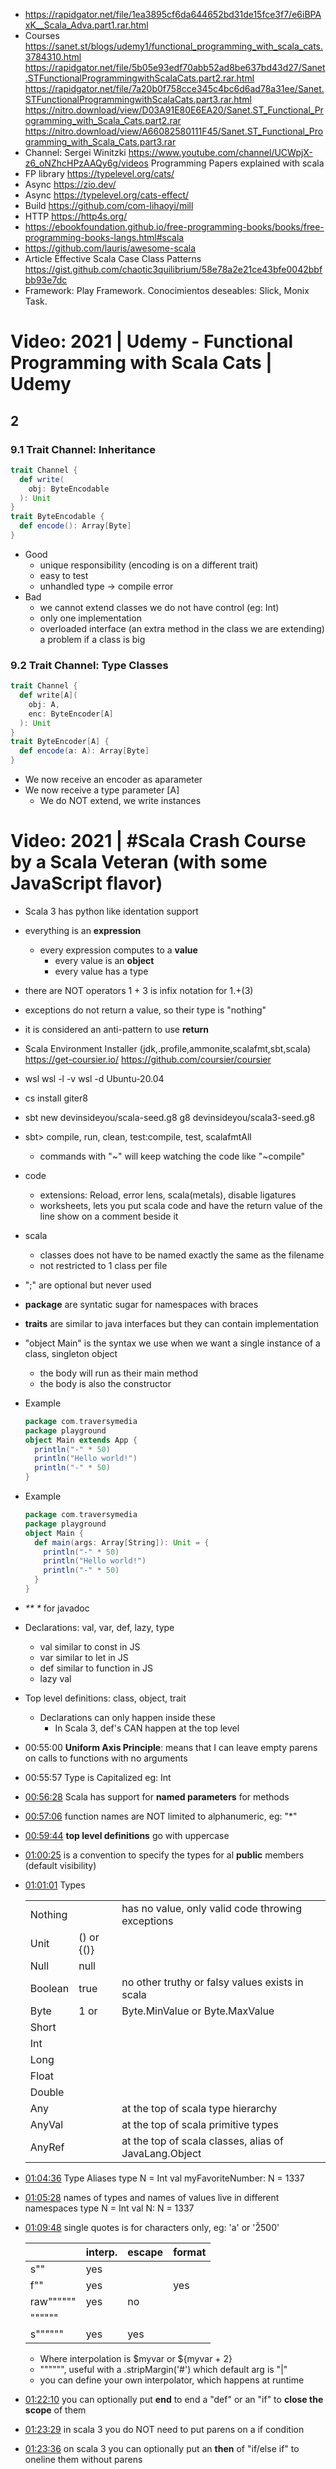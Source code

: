 - https://rapidgator.net/file/1ea3895cf6da644652bd31de15fce3f7/e6iBPAxK__Scala_Adva.part1.rar.html
- Courses https://sanet.st/blogs/udemy1/functional_programming_with_scala_cats.3784310.html
  https://rapidgator.net/file/5b05e93edf70abb52ad8be637bd43d27/Sanet.STFunctionalProgrammingwithScalaCats.part2.rar.html
  https://rapidgator.net/file/7a20b0f758cce345c4bc6d6ad78a31ee/Sanet.STFunctionalProgrammingwithScalaCats.part3.rar.html
  https://nitro.download/view/D03A91E80E6EA20/Sanet.ST_Functional_Programming_with_Scala_Cats.part2.rar
  https://nitro.download/view/A66082580111F45/Sanet.ST_Functional_Programming_with_Scala_Cats.part3.rar
- Channel: Sergei Winitzki https://www.youtube.com/channel/UCWpjX-z6_oNZhcHPzAAQy6g/videos
  Programming Papers explained with scala
- FP library https://typelevel.org/cats/
- Async https://zio.dev/
- Async https://typelevel.org/cats-effect/
- Build https://github.com/com-lihaoyi/mill
- HTTP https://http4s.org/
- https://ebookfoundation.github.io/free-programming-books/books/free-programming-books-langs.html#scala
- https://github.com/lauris/awesome-scala
- Article Effective Scala Case Class Patterns
  https://gist.github.com/chaotic3quilibrium/58e78a2e21ce43bfe0042bbfbb93e7dc
- Framework: Play Framework.
  Conocimientos deseables: Slick, Monix Task.
* Video: 2021 | Udemy - Functional Programming with Scala Cats | Udemy
** 2
*** 9.1 Trait Channel: Inheritance
#+begin_src scala
  trait Channel {
    def write(
      obj: ByteEncodable
    ): Unit
  }
  trait ByteEncodable {
    def encode(): Array[Byte]
  }
#+end_src
- Good
  * unique responsibility (encoding is on a different trait)
  * easy to test
  * unhandled type -> compile error
- Bad
  * we cannot extend classes we do not have control (eg: Int)
  * only one implementation
  * overloaded interface (an extra method in the class we are extending)
    a problem if a class is big
*** 9.2 Trait Channel: Type Classes
#+begin_src scala
  trait Channel {
    def write[A](
      obj: A,
      enc: ByteEncoder[A]
    ): Unit
  }
  trait ByteEncoder[A] {
    def encode(a: A): Array[Byte]
  }
#+end_src
- We now receive an encoder as aparameter
- We now receive a type parameter [A]
  - We do NOT extend, we write instances
* Video: 2021 | #Scala Crash Course by a Scala Veteran (with some JavaScript flavor)
- Scala 3 has python like identation support
- everything is an *expression*
  - every expression computes to a *value*
    - every value is an *object*
    - every value has a type
- there are NOT operators
  1 + 3
  is infix notation for
  1.+(3)
- exceptions do not return a value, so their type is "nothing"
- it is considered an anti-pattern to use *return*
- Scala Environment Installer (jdk,.profile,ammonite,scalafmt,sbt,scala)
  https://get-coursier.io/
  https://github.com/coursier/coursier
- wsl
  wsl -l -v
  wsl -d Ubuntu-20.04
- cs install giter8
- sbt new devinsideyou/scala-seed.g8
  g8 devinsideyou/scala3-seed.g8
- sbt> compile, run, clean, test:compile, test, scalafmtAll
  - commands with "~" will keep watching the code like "~compile"
- code
  - extensions: Reload, error lens, scala(metals), disable ligatures
  - worksheets, lets you put scala code and have the return value of the line show on a comment beside it
- scala
  - classes does not have to be named exactly the same as the filename
  - not restricted to 1 class per file
- ";" are optional but never used
- *package* are syntatic sugar for namespaces with braces
- *traits* are similar to java interfaces but they can contain implementation
- "object Main" is the syntax we use when we want a single instance of a class, singleton object
  - the body will run as their main method
  - the body is also the constructor
- Example
  #+begin_src scala
  package com.traversymedia
  package playground
  object Main extends App {
    println("-" * 50)
    println("Hello world!")
    println("-" * 50)
  }
  #+end_src
- Example
  #+begin_src scala
  package com.traversymedia
  package playground
  object Main {
    def main(args: Array[String]): Unit = {
      println("-" * 50)
      println("Hello world!")
      println("-" * 50)
    }
  }
  #+end_src
- /** */ for javadoc
- Declarations: val, var, def, lazy, type
  - val similar to const    in JS
  - var similar to let      in JS
  - def similar to function in JS
  - lazy val
- Top level definitions: class, object, trait
  - Declarations can only happen inside these
    - In Scala 3, def's CAN happen at the top level
- 00:55:00 *Uniform Axis Principle*: means that I can leave empty parens on calls to functions with no arguments
- 00:55:57 Type is Capitalized eg: Int
- [[file:///home/sendai/disk2/videos/Programming/scala/%23Scala%20Crash%20Course%20by%20a%20Scala%20Veteran%20(with%20some%20JavaScript%20flavor)%20%5B-xRfJcwhy7A%5D.mp4][00:56:28]] Scala has support for *named parameters* for methods
- [[file:///home/sendai/disk2/videos/Programming/scala/%23Scala%20Crash%20Course%20by%20a%20Scala%20Veteran%20(with%20some%20JavaScript%20flavor)%20%5B-xRfJcwhy7A%5D.mp4][00:57:06]] function names are NOT limited to alphanumeric, eg: "*"
- [[file:///home/sendai/disk2/videos/Programming/scala/%23Scala%20Crash%20Course%20by%20a%20Scala%20Veteran%20(with%20some%20JavaScript%20flavor)%20%5B-xRfJcwhy7A%5D.mp4][00:59:44]] *top level definitions* go with uppercase
- [[file:///home/sendai/disk2/videos/Programming/scala/%23Scala%20Crash%20Course%20by%20a%20Scala%20Veteran%20(with%20some%20JavaScript%20flavor)%20%5B-xRfJcwhy7A%5D.mp4][01:00:25]] is a convention to specify the types for al *public* members (default visibility)
- [[file:///home/sendai/disk2/videos/Programming/scala/%23Scala%20Crash%20Course%20by%20a%20Scala%20Veteran%20(with%20some%20JavaScript%20flavor)%20%5B-xRfJcwhy7A%5D.mp4][01:01:01]] Types
  | Nothing |            | has no value, only valid code throwing exceptions     |
  | Unit    | () or {()} |                                                       |
  | Null    | null       |                                                       |
  | Boolean | true       | no other truthy or falsy values exists in scala       |
  | Byte    | 1 or       | Byte.MinValue or Byte.MaxValue                        |
  | Short   |            |                                                       |
  | Int     |            |                                                       |
  | Long    |            |                                                       |
  | Float   |            |                                                       |
  | Double  |            |                                                       |
  | Any     |            | at the top of scala type hierarchy                    |
  | AnyVal  |            | at the top of scala primitive types                   |
  | AnyRef  |            | at the top of scala classes, alias of JavaLang.Object |
- [[file:///home/sendai/disk2/videos/Programming/scala/%23Scala%20Crash%20Course%20by%20a%20Scala%20Veteran%20(with%20some%20JavaScript%20flavor)%20%5B-xRfJcwhy7A%5D.mp4][01:04:36]] Type Aliases
  type N = Int
  val myFavoriteNumber: N = 1337
- [[file:///home/sendai/disk2/videos/Programming/scala/%23Scala%20Crash%20Course%20by%20a%20Scala%20Veteran%20(with%20some%20JavaScript%20flavor)%20%5B-xRfJcwhy7A%5D.mp4][01:05:28]] names of types and names of values live in different namespaces
  type N = Int
  val N: N = 1337
- [[file:///home/sendai/disk2/videos/Programming/scala/%23Scala%20Crash%20Course%20by%20a%20Scala%20Veteran%20(with%20some%20JavaScript%20flavor)%20%5B-xRfJcwhy7A%5D.mp4][01:09:48]] single quotes is for characters only, eg: 'a' or '\u2500'
  |           | interp. | escape | format |
  |-----------+---------+--------+--------|
  | s""       | yes     |        |        |
  | f""       | yes     |        | yes    |
  | raw"""""" | yes     | no     |        |
  | """"""    |         |        |        |
  | s""""""   | yes     | yes    |        |
  |-----------+---------+--------+--------|
  - Where interpolation is $myvar or ${myvar + 2}
  - """""", useful with a .stripMargin('#') which default arg is "|"
  - you can define your own interpolator, which happens at runtime
- [[file:///home/sendai/disk2/videos/Programming/scala/%23Scala%20Crash%20Course%20by%20a%20Scala%20Veteran%20(with%20some%20JavaScript%20flavor)%20%5B-xRfJcwhy7A%5D.mp4][01:22:10]] you can optionally put *end* to end a "def" or an "if" to *close the scope* of them
- [[file:///home/sendai/disk2/videos/Programming/scala/%23Scala%20Crash%20Course%20by%20a%20Scala%20Veteran%20(with%20some%20JavaScript%20flavor)%20%5B-xRfJcwhy7A%5D.mp4][01:23:29]] in scala 3 you do NOT need to put parens on a if condition
- [[file:///home/sendai/disk2/videos/Programming/scala/%23Scala%20Crash%20Course%20by%20a%20Scala%20Veteran%20(with%20some%20JavaScript%20flavor)%20%5B-xRfJcwhy7A%5D.mp4][01:23:36]] on scala 3 you can optionally put an *then* of "if/else if" to oneline them without parens
- [[file:///home/sendai/disk2/videos/Programming/scala/%23Scala%20Crash%20Course%20by%20a%20Scala%20Veteran%20(with%20some%20JavaScript%20flavor)%20%5B-xRfJcwhy7A%5D.mp4][01:24:25]] in scala (==) delegates to .equals()
- [[file:///home/sendai/disk2/videos/Programming/scala/%23Scala%20Crash%20Course%20by%20a%20Scala%20Veteran%20(with%20some%20JavaScript%20flavor)%20%5B-xRfJcwhy7A%5D.mp4][01:25:58]] Scala 3 has a more type safe (==) than Scala 2
  - While in Java and Scala equality (==) is defined for Any
  - Scala gives a warning when doing it with different types
- [[file:///home/sendai/disk2/videos/Programming/scala/%23Scala%20Crash%20Course%20by%20a%20Scala%20Veteran%20(with%20some%20JavaScript%20flavor)%20%5B-xRfJcwhy7A%5D.mp4][01:27:56]] methods support default argument
  def loop(acc: Int = 0): Unit
- [[file:///home/sendai/disk2/videos/Programming/scala/%23Scala%20Crash%20Course%20by%20a%20Scala%20Veteran%20(with%20some%20JavaScript%20flavor)%20%5B-xRfJcwhy7A%5D.mp4][01:27:09]] Scala has *tail recursion*
  - It will rewrite the method to use a loop (usually more performant)
- [[file:///home/sendai/disk2/videos/Programming/scala/%23Scala%20Crash%20Course%20by%20a%20Scala%20Veteran%20(with%20some%20JavaScript%20flavor)%20%5B-xRfJcwhy7A%5D.mp4][01:28:28]] @scala.annotation.tailrec we mark the method as being tail recursive
- [[file:///home/sendai/disk2/videos/Programming/scala/%23Scala%20Crash%20Course%20by%20a%20Scala%20Veteran%20(with%20some%20JavaScript%20flavor)%20%5B-xRfJcwhy7A%5D.mp4][01:30:31]] "do while" loops are deprecated, due *do* being used elsewhere
- [[file:///home/sendai/disk2/videos/Programming/scala/%23Scala%20Crash%20Course%20by%20a%20Scala%20Veteran%20(with%20some%20JavaScript%20flavor)%20%5B-xRfJcwhy7A%5D.mp4][01:30:38]] no "for loop" but instead *for comprehensions*
- [[file:///home/sendai/disk2/videos/Programming/scala/%23Scala%20Crash%20Course%20by%20a%20Scala%20Veteran%20(with%20some%20JavaScript%20flavor)%20%5B-xRfJcwhy7A%5D.mp4][01:31:19]] function signature: parens are optional on args if only 1
  eg: (Int) => String
- [[file:///home/sendai/disk2/videos/Programming/scala/%23Scala%20Crash%20Course%20by%20a%20Scala%20Veteran%20(with%20some%20JavaScript%20flavor)%20%5B-xRfJcwhy7A%5D.mp4][01:33:30]] List(1,2,3).foreach(println)
- [[file:///home/sendai/disk2/videos/Programming/scala/%23Scala%20Crash%20Course%20by%20a%20Scala%20Veteran%20(with%20some%20JavaScript%20flavor)%20%5B-xRfJcwhy7A%5D.mp4][01:35:03]] in Scala 3, eta-expansion is deprecated for defs with an empty parameter list
- [[file:///home/sendai/disk2/videos/Programming/scala/%23Scala%20Crash%20Course%20by%20a%20Scala%20Veteran%20(with%20some%20JavaScript%20flavor)%20%5B-xRfJcwhy7A%5D.mp4][01:37:49]] arrow functions (=>)
- [[file:///home/sendai/disk2/videos/Programming/scala/%23Scala%20Crash%20Course%20by%20a%20Scala%20Veteran%20(with%20some%20JavaScript%20flavor)%20%5B-xRfJcwhy7A%5D.mp4][01:40:01]] on a method call of 1 argument you can use {} instead of ()
- [[file:///home/sendai/disk2/videos/Programming/scala/%23Scala%20Crash%20Course%20by%20a%20Scala%20Veteran%20(with%20some%20JavaScript%20flavor)%20%5B-xRfJcwhy7A%5D.mp4][01:43:02]] case match with previous var value
  - lowercase val, use backticks
    #+begin_src scala
  val four = 4
  highOrderFunction {
    case `four` => Console.GREEN + four + Console.RESET
    case other  => other.toString
  }
    #+end_src
  - with uppercase val, no backticks
        #+begin_src scala
  val Four = 4
  highOrderFunction {
    case Four => Console.GREEN + Four + Console.RESET
    case other  => other.toString
  }
    #+end_src
- [[file:///home/sendai/disk2/videos/Programming/scala/%23Scala%20Crash%20Course%20by%20a%20Scala%20Veteran%20(with%20some%20JavaScript%20flavor)%20%5B-xRfJcwhy7A%5D.mp4][01:43:31]] case guard
  #+begin_src scala
    highOrderFunction {
      case x if x % 2 == 0 => Console.GREEN + x + Console.RESET
      case other => other.toString
    }
  #+end_src
- [[file:///home/sendai/disk2/videos/Programming/scala/%23Scala%20Crash%20Course%20by%20a%20Scala%20Veteran%20(with%20some%20JavaScript%20flavor)%20%5B-xRfJcwhy7A%5D.mp4][01:45:24]] match/case and (_*) and (if) guard
  #+begin_src scala
    val result =
      List(1,2,3,4,5,6,7,8,9) match {
        case List(_,_,third,fourth,_*) if third == fourth - 1 => true
        case _ => false
      }
  #+end_src
- [[file:///home/sendai/disk2/videos/Programming/scala/%23Scala%20Crash%20Course%20by%20a%20Scala%20Veteran%20(with%20some%20JavaScript%20flavor)%20%5B-xRfJcwhy7A%5D.mp4][01:46:16]] val pattern match (destructuring?)
  - dangerous in case of missing "cases", it will throw an exception
    #+begin_src scala
      val 1337 = 1337
      val List(_,_,third,fourth, rest @ _*) = List(1,2,3,4,5,6,7)
    #+end_src
- [[file:///home/sendai/disk2/videos/Programming/scala/%23Scala%20Crash%20Course%20by%20a%20Scala%20Veteran%20(with%20some%20JavaScript%20flavor)%20%5B-xRfJcwhy7A%5D.mp4][01:50:08]] try/catch/case
  #+begin_src scala
    val result: Int =
      try println(1 / 0)
      catch {
        case e: ArithmeticException =>
          print(Console.RED)
          e.printStackTrace()
          print(Console.RESET)
      }
    finally println("no worries, it's all good")
  #+end_src
- [[file:///home/sendai/disk2/videos/Programming/scala/%23Scala%20Crash%20Course%20by%20a%20Scala%20Veteran%20(with%20some%20JavaScript%20flavor)%20%5B-xRfJcwhy7A%5D.mp4][01:52:34]] in scala if something is named .apply() then you don't need to call it
  #+begin_src scala
    val a = Array("what", "is")
    val b = Array.apply("what", "is")
    println(a(2))
  #+end_src
- [[file:///home/sendai/disk2/videos/Programming/scala/%23Scala%20Crash%20Course%20by%20a%20Scala%20Veteran%20(with%20some%20JavaScript%20flavor)%20%5B-xRfJcwhy7A%5D.mp4][01:54:58]] a.update(key, value) can be written as const(key) = value
- [[file:///home/sendai/disk2/videos/Programming/scala/%23Scala%20Crash%20Course%20by%20a%20Scala%20Veteran%20(with%20some%20JavaScript%20flavor)%20%5B-xRfJcwhy7A%5D.mp4][01:56:11]] never import scala.collection.mutable.<BUILDERS>, otherwise you shadow the immutable
  - import scala.collections.mutable
    mutable.ArraySeq(1,2,3)
- [[file:///home/sendai/disk2/videos/Programming/scala/%23Scala%20Crash%20Course%20by%20a%20Scala%20Veteran%20(with%20some%20JavaScript%20flavor)%20%5B-xRfJcwhy7A%5D.mp4][01:57:58]] Iterable(1,2,3,4), Seq(), List(), IndexedSeq(), Vector(), Set()
  - scala.collection.immutable.HashSet()
  - must be the same type to have a non Any type
  - Iterable() defaults to List()
  - IndexedSeq() default to Vector()
- mutable collections vs immutable collections
  - immutable need to be imported
  - import can happen anywhere
  - fruits.mapInPlace(_.reverse).foreach(println)
    fruits.map(_.reverse).foreach(println)
  - is weird to use immutable functions (map) on mutable collections
- [[file:///home/sendai/disk2/videos/Programming/scala/%23Scala%20Crash%20Course%20by%20a%20Scala%20Veteran%20(with%20some%20JavaScript%20flavor)%20%5B-xRfJcwhy7A%5D.mp4][02:07:08]] Map((1,"1"),(2,"2")) or Map(1 -> "1", 2 -> "2")
- [[file:///home/sendai/disk2/videos/Programming/scala/%23Scala%20Crash%20Course%20by%20a%20Scala%20Veteran%20(with%20some%20JavaScript%20flavor)%20%5B-xRfJcwhy7A%5D.mp4][02:11:03]] Range(start = 0, end = 10, step = 2) or Range.inclusive()
  - 0 to 9
  - 0 until 9 foreach println
  - 0 until 9 by 2 foreach println
- [[file:///home/sendai/disk2/videos/Programming/scala/%23Scala%20Crash%20Course%20by%20a%20Scala%20Veteran%20(with%20some%20JavaScript%20flavor)%20%5B-xRfJcwhy7A%5D.mp4][02:14:18]] for comprehension
  #+begin_src scala
    for (i <- 0 to 9)
      println(i)
    val a =
      for (i <- 0 to 9)
        yield i + 2
    // c -> n , creates a tuple
    val b =
      for (c <- 'a' to 'h')
        yield for (n <- 0 to 9)
          yield c -> n).flatten
  #+end_src
- nested for comprehension
  #+begin_src scala
    val b =
      for (c <- 'a' to 'h')
        yield for (n <- 0 to 9)
          yield c -> n).flatten
  #+end_src
- nested for comprehension can also be understand as succesion of map's
  #+begin_src scala
    val c =
      ('a' to 'h').flatMap { c =>
        (0 to 8).map { n =>
          c -> n
        }
      }
  #+end_src
- nested for comprehension (;)
  #+begin_src scala
    for(c <- 'a' to 'h'; n <- 0 to 8)
      yield c -> n
    // OR
    for {
      c <- 'a' to 'h'
      n <- 0 to 8 if n % 2 == 0
    } yield c -> n
  #+end_src
- [[file:///home/sendai/disk2/videos/Programming/scala/%23Scala%20Crash%20Course%20by%20a%20Scala%20Veteran%20(with%20some%20JavaScript%20flavor)%20%5B-xRfJcwhy7A%5D.mp4][02:24:45]] (::) prepend to list
- [[file:///home/sendai/disk2/videos/Programming/scala/%23Scala%20Crash%20Course%20by%20a%20Scala%20Veteran%20(with%20some%20JavaScript%20flavor)%20%5B-xRfJcwhy7A%5D.mp4][02:24:06]] if a function ends with a color (:) is right associative
  0 :: list
  list.::(0)
- [[file:///home/sendai/disk2/videos/Programming/scala/%23Scala%20Crash%20Course%20by%20a%20Scala%20Veteran%20(with%20some%20JavaScript%20flavor)%20%5B-xRfJcwhy7A%5D.mp4][02:25:31]] (+:) preppend to a non-list
- [[file:///home/sendai/disk2/videos/Programming/scala/%23Scala%20Crash%20Course%20by%20a%20Scala%20Veteran%20(with%20some%20JavaScript%20flavor)%20%5B-xRfJcwhy7A%5D.mp4][02:25:31]] (:+) append to list
  list :+ 3
- [[file:///home/sendai/disk2/videos/Programming/scala/%23Scala%20Crash%20Course%20by%20a%20Scala%20Veteran%20(with%20some%20JavaScript%20flavor)%20%5B-xRfJcwhy7A%5D.mp4][02:25:54]] (:::) concatenate list
- [[file:///home/sendai/disk2/videos/Programming/scala/%23Scala%20Crash%20Course%20by%20a%20Scala%20Veteran%20(with%20some%20JavaScript%20flavor)%20%5B-xRfJcwhy7A%5D.mp4][02:26:10]] (++) concatenate other things
- [[file:///home/sendai/disk2/videos/Programming/scala/%23Scala%20Crash%20Course%20by%20a%20Scala%20Veteran%20(with%20some%20JavaScript%20flavor)%20%5B-xRfJcwhy7A%5D.mp4][02:27:18]] Set(), no ordered (can only add (+) or concatenate (++))
  - NOT prepend or append
- [[file:///home/sendai/disk2/videos/Programming/scala/%23Scala%20Crash%20Course%20by%20a%20Scala%20Veteran%20(with%20some%20JavaScript%20flavor)%20%5B-xRfJcwhy7A%5D.mp4][02:28:17]] Map(), no ordered
- [[file:///home/sendai/disk2/videos/Programming/scala/%23Scala%20Crash%20Course%20by%20a%20Scala%20Veteran%20(with%20some%20JavaScript%20flavor)%20%5B-xRfJcwhy7A%5D.mp4][02:30:44]] import scala.jdk.CollectionConverts._
  #+begin_src scala
  val hashSet = {
    val result = new java.util.HashSet[Int]
    result.add(1)
    result
  }
  val scalSet = hashSet.asScala // Set(1)
  val javaSet = scalaSet.asJava // [1]
  #+end_src
- [[file:///home/sendai/disk2/videos/Programming/scala/%23Scala%20Crash%20Course%20by%20a%20Scala%20Veteran%20(with%20some%20JavaScript%20flavor)%20%5B-xRfJcwhy7A%5D.mp4][02:31:18]] variable args parameter list (Int*)
  #+begin_src scala
    object MyCollection {
      def apply(ints: Int): Seq[Int] =
        ints
    }
    val c1 = MyCollection()
  #+end_src
- [[file:///home/sendai/disk2/videos/Programming/scala/%23Scala%20Crash%20Course%20by%20a%20Scala%20Veteran%20(with%20some%20JavaScript%20flavor)%20%5B-xRfJcwhy7A%5D.mp4][02:35:01]] def plus(a: Int)(b: Int): Int = a + b
  is syntactic sugar for curried functions
  def plus(a: Int): Int => Int = b => a + b
  plus(1)(2)
- [[file:///home/sendai/disk2/videos/Programming/scala/%23Scala%20Crash%20Course%20by%20a%20Scala%20Veteran%20(with%20some%20JavaScript%20flavor)%20%5B-xRfJcwhy7A%5D.mp4][02:37:09]] scala class & constructors
  #+begin_src scala
    class Calculator(a: Int) {
      println("body of the class is executed during construction")
      def add(b: Int): Int = a + b
      def subtract(b: Int): Int = a - b
    }
    type C = Calculator
    val c = new Calculator(a = 1)
    val result = c.add(b = 2)
    println(result)
    println(c.substract(b = 2))
  #+end_src
- [[file:///home/sendai/disk2/videos/Programming/scala/%23Scala%20Crash%20Course%20by%20a%20Scala%20Veteran%20(with%20some%20JavaScript%20flavor)%20%5B-xRfJcwhy7A%5D.mp4][02:41:11]] scala object
  #+begin_src scala
    object C // Is the same as doing
    val C = {
      class C$
      new C$
    }
  #+end_src
- [[file:///home/sendai/disk2/videos/Programming/scala/%23Scala%20Crash%20Course%20by%20a%20Scala%20Veteran%20(with%20some%20JavaScript%20flavor)%20%5B-xRfJcwhy7A%5D.mp4][02:41:30]] companion object, similar to a static method in Java
  #+begin_src scala
    object Calculator {
      private var _calculatorsCreated: Int = 0
      def calculatorsCreated: Int = _calculatorsCreated // getter
      private def calculatorsCreated_=(newVAlue: Int): Unit // setter
        _calculatorsCreated = newValue
    }
    class Calculator(a: Int) {
      Calculator.calculatorsCreated += 1
      def add()
      def subtract()
    }
  #+end_src
- [[file:///home/sendai/disk2/videos/Programming/scala/%23Scala%20Crash%20Course%20by%20a%20Scala%20Veteran%20(with%20some%20JavaScript%20flavor)%20%5B-xRfJcwhy7A%5D.mp4][02:45:29]] scala traits, they can have implementation or be abstract
  #+begin_src scala
    trait Add {
      def add(b: Int): Int
    }
    class Calculator(a: Int) extends Add {
      override def add(b: Int) Int = a + b
    }
  #+end_src
* Video: 2013 | 1 - Functional Programming Principles In Scala | Martin Odesky
** Lecture 1
** Lecture 2
** Lecture 3
** Lecture 4
** Lecture 5
** Lecture 6
** Lecture 7
** Lecture 8
** Lecture 9
* Video
** Course
- Introduction to Programming and Problem Solving Using Scala
  https://www.youtube.com/playlist?list=PLLMXbkbDbVt9MIJ9DV4ps-_trOzWtphYO
- 3rd - Parallel Programming
  https://www.youtube.com/channel/UCFVAx3NnF3HpQawLY6KR2DQ
- 4th - Big Data Analysis with Scala and Spark
  https://www.youtube.com/channel/UCaezz_KRVlM7GZdxf-4eoPA
- (Udemy) RockTheJVM - Scala functioning and programming for beginners
  https://www.youtube.com/playlist?list=PL15cIG7aNbhtZxLafzxmld750BcFw-9Ek
- (Udemy) RockTheJVM - Advance Scala and functional Programming
  https://www.youtube.com/playlist?list=PL15cIG7aNbhshROiDuYpFTwoCRXeyBNYx
* Binary
** Compatibility
#+begin_src
Scala doesn't have binary compatibility, you can't even use a library compiled for 2.12 on Scala 2.13. For that
reason library developers cross-compile to all versions they support.

This is fixed in Scala 3, but it's only valid for Scala 3 and higher, it doesn't help for Scala 2.
#+end_src
* People
- Martin Odersky (Creator)
- Dick Wall (Courses)
* Book: 2020 | Scala From Scratch: Exploration | Daniel Westheide
scala to javascript https://www.scala-js.org/
scala on llvm https://www.scala-native.org/en/stable/
prebuilt openjdk https://adoptopenjdk.net/
scala build tool (-2021) https://github.com/propensive/fury
scala build tool https://github.com/com-lihaoyi/mill
** 1 With a REPL yell
- templates based on https://github.com/foundweekends/giter8
#+begin_src
 $ sbt --script-version
   1.3.13
 $ sbt new dwestheide/minimal-scala-project.g8
 $ cd my-project
 $ sbt console
 console> :q
 console> :quit
 console> :help
#+end_src
